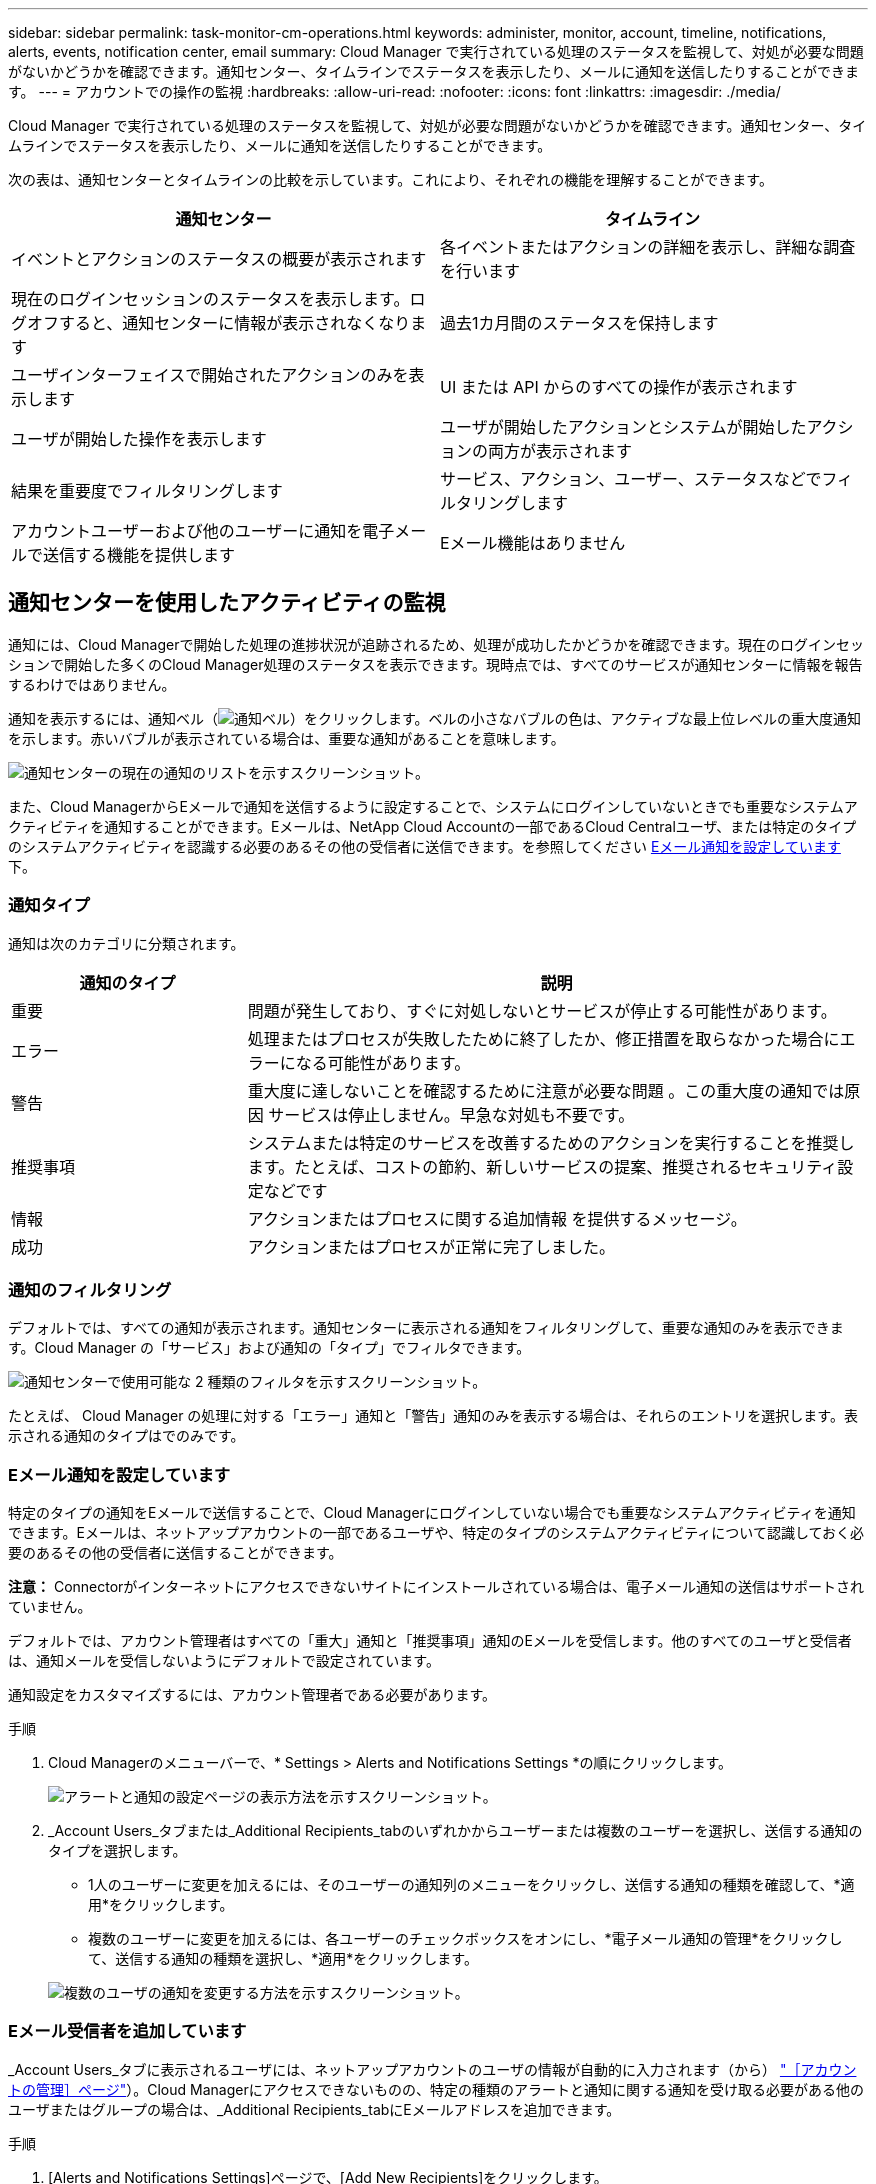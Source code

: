 ---
sidebar: sidebar 
permalink: task-monitor-cm-operations.html 
keywords: administer, monitor, account, timeline, notifications, alerts, events, notification center, email 
summary: Cloud Manager で実行されている処理のステータスを監視して、対処が必要な問題がないかどうかを確認できます。通知センター、タイムラインでステータスを表示したり、メールに通知を送信したりすることができます。 
---
= アカウントでの操作の監視
:hardbreaks:
:allow-uri-read: 
:nofooter: 
:icons: font
:linkattrs: 
:imagesdir: ./media/


[role="lead"]
Cloud Manager で実行されている処理のステータスを監視して、対処が必要な問題がないかどうかを確認できます。通知センター、タイムラインでステータスを表示したり、メールに通知を送信したりすることができます。

次の表は、通知センターとタイムラインの比較を示しています。これにより、それぞれの機能を理解することができます。

[cols="47,47"]
|===
| 通知センター | タイムライン 


| イベントとアクションのステータスの概要が表示されます | 各イベントまたはアクションの詳細を表示し、詳細な調査を行います 


| 現在のログインセッションのステータスを表示します。ログオフすると、通知センターに情報が表示されなくなります | 過去1カ月間のステータスを保持します 


| ユーザインターフェイスで開始されたアクションのみを表示します | UI または API からのすべての操作が表示されます 


| ユーザが開始した操作を表示します | ユーザが開始したアクションとシステムが開始したアクションの両方が表示されます 


| 結果を重要度でフィルタリングします | サービス、アクション、ユーザー、ステータスなどでフィルタリングします 


| アカウントユーザーおよび他のユーザーに通知を電子メールで送信する機能を提供します | Eメール機能はありません 
|===


== 通知センターを使用したアクティビティの監視

通知には、Cloud Managerで開始した処理の進捗状況が追跡されるため、処理が成功したかどうかを確認できます。現在のログインセッションで開始した多くのCloud Manager処理のステータスを表示できます。現時点では、すべてのサービスが通知センターに情報を報告するわけではありません。

通知を表示するには、通知ベル（image:icon_bell.png["通知ベル"]）をクリックします。ベルの小さなバブルの色は、アクティブな最上位レベルの重大度通知を示します。赤いバブルが表示されている場合は、重要な通知があることを意味します。

image:screenshot_notification_full.png["通知センターの現在の通知のリストを示すスクリーンショット。"]

また、Cloud ManagerからEメールで通知を送信するように設定することで、システムにログインしていないときでも重要なシステムアクティビティを通知することができます。Eメールは、NetApp Cloud Accountの一部であるCloud Centralユーザ、または特定のタイプのシステムアクティビティを認識する必要のあるその他の受信者に送信できます。を参照してください <<Setting email notification settings,Eメール通知を設定しています>> 下。



=== 通知タイプ

通知は次のカテゴリに分類されます。

[cols="22,58"]
|===
| 通知のタイプ | 説明 


| 重要 | 問題が発生しており、すぐに対処しないとサービスが停止する可能性があります。 


| エラー | 処理またはプロセスが失敗したために終了したか、修正措置を取らなかった場合にエラーになる可能性があります。 


| 警告 | 重大度に達しないことを確認するために注意が必要な問題 。この重大度の通知では原因 サービスは停止しません。早急な対処も不要です。 


| 推奨事項 | システムまたは特定のサービスを改善するためのアクションを実行することを推奨します。たとえば、コストの節約、新しいサービスの提案、推奨されるセキュリティ設定などです 


| 情報 | アクションまたはプロセスに関する追加情報 を提供するメッセージ。 


| 成功 | アクションまたはプロセスが正常に完了しました。 
|===


=== 通知のフィルタリング

デフォルトでは、すべての通知が表示されます。通知センターに表示される通知をフィルタリングして、重要な通知のみを表示できます。Cloud Manager の「サービス」および通知の「タイプ」でフィルタできます。

image:screenshot_notification_filters.png["通知センターで使用可能な 2 種類のフィルタを示すスクリーンショット。"]

たとえば、 Cloud Manager の処理に対する「エラー」通知と「警告」通知のみを表示する場合は、それらのエントリを選択します。表示される通知のタイプはでのみです。



=== Eメール通知を設定しています

特定のタイプの通知をEメールで送信することで、Cloud Managerにログインしていない場合でも重要なシステムアクティビティを通知できます。Eメールは、ネットアップアカウントの一部であるユーザや、特定のタイプのシステムアクティビティについて認識しておく必要のあるその他の受信者に送信することができます。

*注意：* Connectorがインターネットにアクセスできないサイトにインストールされている場合は、電子メール通知の送信はサポートされていません。

デフォルトでは、アカウント管理者はすべての「重大」通知と「推奨事項」通知のEメールを受信します。他のすべてのユーザと受信者は、通知メールを受信しないようにデフォルトで設定されています。

通知設定をカスタマイズするには、アカウント管理者である必要があります。

.手順
. Cloud Managerのメニューバーで、* Settings > Alerts and Notifications Settings *の順にクリックします。
+
image:screenshot-settings-notifications.png["アラートと通知の設定ページの表示方法を示すスクリーンショット。"]

. _Account Users_タブまたは_Additional Recipients_tabのいずれかからユーザーまたは複数のユーザーを選択し、送信する通知のタイプを選択します。
+
** 1人のユーザーに変更を加えるには、そのユーザーの通知列のメニューをクリックし、送信する通知の種類を確認して、*適用*をクリックします。
** 複数のユーザーに変更を加えるには、各ユーザーのチェックボックスをオンにし、*電子メール通知の管理*をクリックして、送信する通知の種類を選択し、*適用*をクリックします。


+
image:screenshot-change-notifications.png["複数のユーザの通知を変更する方法を示すスクリーンショット。"]





=== Eメール受信者を追加しています

_Account Users_タブに表示されるユーザには、ネットアップアカウントのユーザの情報が自動的に入力されます（から） link:task-managing-netapp-accounts.html#creating-and-managing-users["［アカウントの管理］ページ"]）。Cloud Managerにアクセスできないものの、特定の種類のアラートと通知に関する通知を受け取る必要がある他のユーザまたはグループの場合は、_Additional Recipients_tabにEメールアドレスを追加できます。

.手順
. [Alerts and Notifications Settings]ページで、[Add New Recipients]をクリックします。
+
image:screenshot-add-email-recipient.png["アラートと通知用に新しいEメール受信者を追加する方法を示すスクリーンショット。"]

. 名前、電子メールアドレスを入力し、受信者が受け取る通知の種類を選択して、*新しい受信者の追加*をクリックします。




=== 通知が欠落します

通知が不要になった場合は、ページから削除できます。すべての通知を一度に却下することも、個々の通知を却下することもできます。

すべての通知を却下するには、通知センターでをクリックします image:button_3_vert_dots.png[""] をクリックして、 [ すべてを却下 ] を選択します。image:screenshot_notification_menu.png["設定を選択してすべてのオプションを閉じるための通知メニューを示すスクリーンショット。"]

個々の通知を却下するには、通知の上にカーソルを置き、 * Dismiss * をクリックします。image:screenshot_notification_dismiss1.png["単一の通知を却下する方法を示すスクリーンショット。"]



== アカウント内のユーザアクティビティを監査する

Cloud Manager のタイムラインには、アカウントの管理用にユーザが完了した操作が表示されます。これには、ユーザの関連付け、ワークスペースの作成、コネクタの作成などの管理操作が含まれます。

タイムラインのチェックは、特定のアクションを実行したユーザーを特定する必要がある場合や、アクションのステータスを特定する必要がある場合に役立ちます。

.手順
. Cloud Managerのメニューバーで、* Settings > Timeline *をクリックします。
. [ フィルタ ] で、 [ サービス *] 、 [ テナント *] の順にクリックし、 [ 適用 *] をクリックします。


タイムラインが更新され、アカウント管理アクションが表示されます。
